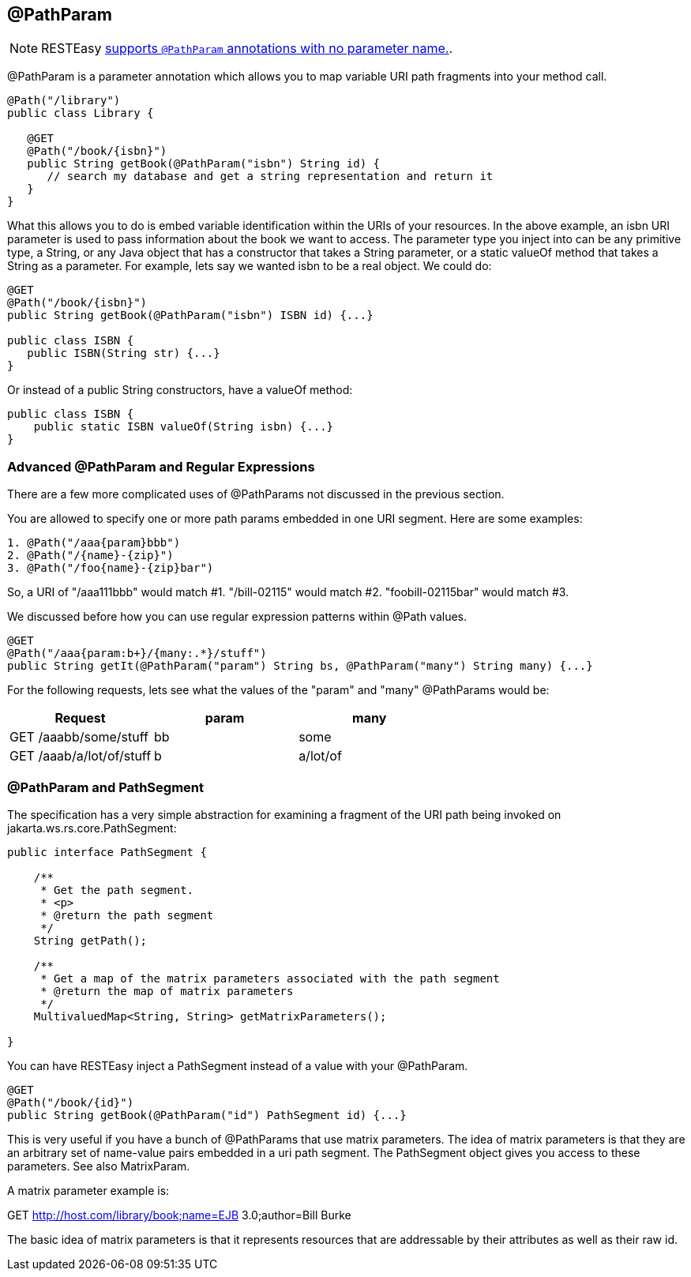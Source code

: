 [[_PathParam]]
== @PathParam

[NOTE]
====
RESTEasy link:#_NewParam[supports `@PathParam` annotations with no
parameter name.].
====

@PathParam is a parameter annotation which allows you to map variable
URI path fragments into your method call.

....
@Path("/library")
public class Library {

   @GET
   @Path("/book/{isbn}")
   public String getBook(@PathParam("isbn") String id) {
      // search my database and get a string representation and return it
   }
}
....

What this allows you to do is embed variable identification within the
URIs of your resources. In the above example, an isbn URI parameter is
used to pass information about the book we want to access. The parameter
type you inject into can be any primitive type, a String, or any Java
object that has a constructor that takes a String parameter, or a static
valueOf method that takes a String as a parameter. For example, lets say
we wanted isbn to be a real object. We could do:

....
@GET
@Path("/book/{isbn}")
public String getBook(@PathParam("isbn") ISBN id) {...}

public class ISBN {
   public ISBN(String str) {...}
}
....

Or instead of a public String constructors, have a valueOf method:

....
public class ISBN {
    public static ISBN valueOf(String isbn) {...}
}
....

[[Advanced__PathParam_and_Regular_Expressions]]
=== Advanced @PathParam and Regular Expressions

There are a few more complicated uses of @PathParams not discussed in
the previous section.

You are allowed to specify one or more path params embedded in one URI
segment. Here are some examples:

....
1. @Path("/aaa{param}bbb")
2. @Path("/{name}-{zip}")
3. @Path("/foo{name}-{zip}bar")
....

So, a URI of "/aaa111bbb" would match #1. "/bill-02115" would match #2.
"foobill-02115bar" would match #3.

We discussed before how you can use regular expression patterns within
@Path values.

....
@GET
@Path("/aaa{param:b+}/{many:.*}/stuff")
public String getIt(@PathParam("param") String bs, @PathParam("many") String many) {...}
....

For the following requests, lets see what the values of the "param" and
"many" @PathParams would be:

[cols=",,",options="header",]
|===
|Request |param |many
|GET /aaabb/some/stuff |bb |some
|GET /aaab/a/lot/of/stuff |b |a/lot/of
|===

[[_PathParam_and_PathSegment]]
=== @PathParam and PathSegment

The specification has a very simple abstraction for examining a fragment
of the URI path being invoked on jakarta.ws.rs.core.PathSegment:

....
public interface PathSegment {

    /**
     * Get the path segment.
     * <p>
     * @return the path segment
     */
    String getPath();
    
    /**
     * Get a map of the matrix parameters associated with the path segment
     * @return the map of matrix parameters
     */
    MultivaluedMap<String, String> getMatrixParameters();

}
....

You can have RESTEasy inject a PathSegment instead of a value with your
@PathParam.

....
@GET
@Path("/book/{id}")
public String getBook(@PathParam("id") PathSegment id) {...}
....

This is very useful if you have a bunch of @PathParams that use matrix
parameters. The idea of matrix parameters is that they are an arbitrary
set of name-value pairs embedded in a uri path segment. The PathSegment
object gives you access to these parameters. See also MatrixParam.

A matrix parameter example is:

GET http://host.com/library/book;name=EJB 3.0;author=Bill Burke

The basic idea of matrix parameters is that it represents resources that
are addressable by their attributes as well as their raw id.

